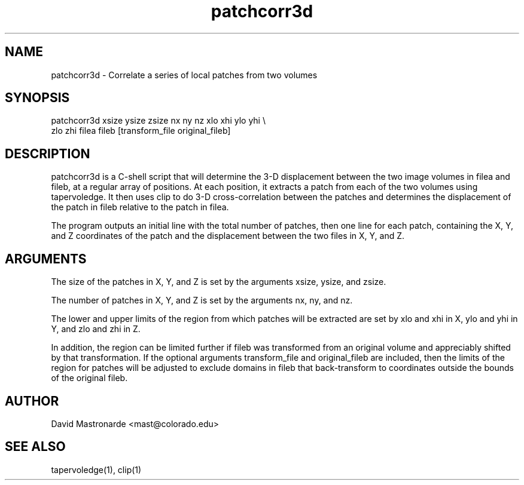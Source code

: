 .na
.nh
.TH patchcorr3d 1 2.30 IMOD
.SH NAME
patchcorr3d \- Correlate a series of local patches from two volumes
.SH SYNOPSIS
patchcorr3d xsize ysize zsize  nx ny nz  xlo xhi ylo yhi \\
       zlo zhi filea fileb [transform_file original_fileb]
.SH DESCRIPTION
patchcorr3d is a C-shell script that will determine the 3-D
displacement between the two image volumes in filea and fileb, at a
regular array of positions.  At each position, it extracts a patch from
each of the two volumes using tapervoledge.  It then uses clip to do
3-D cross-correlation between the patches and determines the
displacement of the patch in fileb relative to the patch in filea.

The program outputs an initial line with the total number of patches, then
one line for each patch, containing the X, Y, and Z coordinates of the patch 
and the displacement between the two files in X, Y, and Z.

.SH ARGUMENTS
The size of the patches in X, Y, and Z is set by the arguments xsize, ysize, 
and zsize.

The number of patches in X, Y, and Z is set by the arguments nx, ny, and nz.

The lower and upper limits of the region from which patches will be extracted 
are set by xlo and xhi in X, ylo and  yhi in Y, and zlo and zhi in Z.  

In addition, the region can be limited further if fileb was transformed from
an original volume and appreciably shifted by that transformation.  If the
optional arguments transform_file and original_fileb are included, then the
limits of the region for patches will be adjusted to exclude domains in fileb
that back-transform to coordinates
outside the bounds of the original fileb.

.SH AUTHOR
David Mastronarde  <mast@colorado.edu>
.SH SEE ALSO
tapervoledge(1), clip(1)
